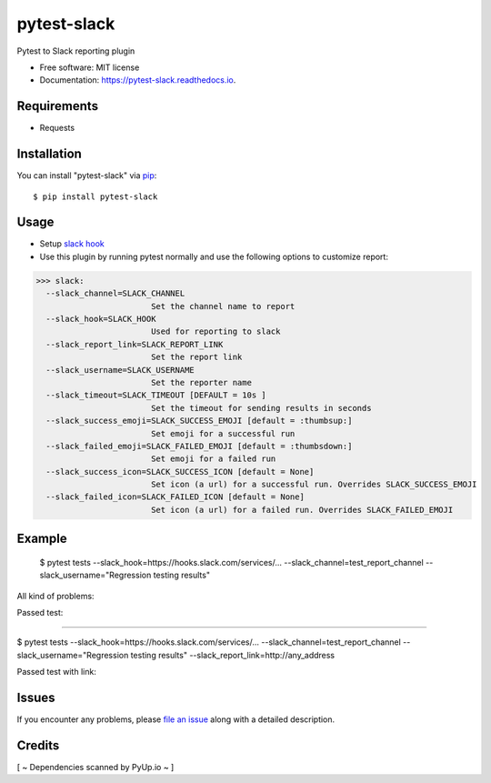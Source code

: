 =================
pytest-slack
=================

.. image:: https://img.shields.io/pypi/v/pytest-slack.svg
        :target: https://pypi.python.org/pypi/pytest-slack

.. image:: https://img.shields.io/travis/pytest-dev/pytest-slack.svg
        :target: https://travis-ci.org/pytest-dev/pytest-slack

.. image:: https://codecov.io/gh/pytest-dev/pytest-slack/branch/master/graph/badge.svg
        :target: https://codecov.io/gh/pytest-dev/pytest-slack

.. image:: https://readthedocs.org/projects/pytest-slack/badge/?version=latest
        :target: https://pytest-slack.readthedocs.io/en/latest/?badge=latest
        :alt: Documentation Status

.. image:: https://pyup.io/repos/github/pytest-dev/pytest-slack/shield.svg
        :target: https://pyup.io/repos/github/pytest-dev/pytest-slack/
        :alt: Updates
     


Pytest to Slack reporting plugin


* Free software: MIT license
* Documentation: https://pytest-slack.readthedocs.io.


Requirements
------------

* Requests



Installation
------------

You can install "pytest-slack" via `pip`_::

    $ pip install pytest-slack


Usage
-----
* Setup `slack hook`_
* Use this plugin by running pytest normally and use the following options to customize report:


>>> slack:
  --slack_channel=SLACK_CHANNEL
                        Set the channel name to report
  --slack_hook=SLACK_HOOK
                        Used for reporting to slack
  --slack_report_link=SLACK_REPORT_LINK
                        Set the report link
  --slack_username=SLACK_USERNAME
                        Set the reporter name
  --slack_timeout=SLACK_TIMEOUT [DEFAULT = 10s ]
                        Set the timeout for sending results in seconds
  --slack_success_emoji=SLACK_SUCCESS_EMOJI [default = :thumbsup:]
                        Set emoji for a successful run
  --slack_failed_emoji=SLACK_FAILED_EMOJI [default = :thumbsdown:]
                        Set emoji for a failed run
  --slack_success_icon=SLACK_SUCCESS_ICON [default = None]
                        Set icon (a url) for a successful run. Overrides SLACK_SUCCESS_EMOJI
  --slack_failed_icon=SLACK_FAILED_ICON [default = None]
                        Set icon (a url) for a failed run. Overrides SLACK_FAILED_EMOJI


Example
-------
    $ pytest tests --slack_hook=https://hooks.slack.com/services/... --slack_channel=test_report_channel --slack_username="Regression testing results"

All kind of problems:

.. image:: https://raw.githubusercontent.com/pytest-dev/pytest-slack/master/img/failed.png

Passed test:

.. image:: https://raw.githubusercontent.com/pytest-dev/pytest-slack/master/img/success.png


----

$ pytest tests --slack_hook=https://hooks.slack.com/services/... --slack_channel=test_report_channel --slack_username="Regression testing results"  --slack_report_link=http://any_address

Passed test with link:

.. image:: https://raw.githubusercontent.com/pytest-dev/pytest-slack/master/img/success_link.png





Issues
------

If you encounter any problems, please `file an issue`_ along with a detailed description.


Credits
-------

[ ~ Dependencies scanned by PyUp.io ~ ]

.. _`slack hook`: https://get.slack.help/hc/en-us/articles/115005265063-Incoming-WebHooks-for-Slack
.. _`file an issue`: https://github.com/pytest-dev/pytest-slack/issues
.. _`pytest`: https://github.com/pytest-dev/pytest
.. _`tox`: https://tox.readthedocs.io/en/latest/
.. _`pip`: https://pypi.python.org/pypi/pip/
